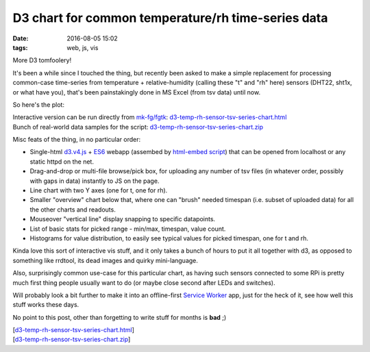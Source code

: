 D3 chart for common temperature/rh time-series data
###################################################

:date: 2016-08-05 15:02
:tags: web, js, vis


More D3 tomfoolery!

It's been a while since I touched the thing, but recently been asked to make a
simple replacement for processing common-case time-series from temperature +
relative-humidity (calling these "t" and "rh" here) sensors (DHT22, sht1x, or what
have you), that's been painstakingly done in MS Excel (from tsv data) until now.

So here's the plot:

.. html::

  <a href="|filename|images/d3_t_rh_chart.jpg">
  <img
    style="width: 520px;"
    src="|filename|images/d3_t_rh_chart.jpg"
    title="d3 t/rh chart"
    alt="d3 t/rh chart image">
  </a>

| Interactive version can be run directly from `mk-fg/fgtk`_: `d3-temp-rh-sensor-tsv-series-chart.html`_
| Bunch of real-world data samples for the script: `d3-temp-rh-sensor-tsv-series-chart.zip`_

Misc feats of the thing, in no particular order:

- Single-html `d3.v4.js`_ + ES6_ webapp (assembed by `html-embed script`_) that
  can be opened from localhost or any static httpd on the net.

- Drag-and-drop or multi-file browse/pick box, for uploading any number of tsv
  files (in whatever order, possibly with gaps in data) instantly to JS on the page.

- Line chart with two Y axes (one for t, one for rh).

- Smaller "overview" chart below that, where one can "brush" needed timespan
  (i.e. subset of uploaded data) for all the other charts and readouts.

- Mouseover "vertical line" display snapping to specific datapoints.

- List of basic stats for picked range - min/max, timespan, value count.

- Histograms for value distribution, to easily see typical values for picked
  timespan, one for t and rh.

Kinda love this sort of interactive vis stuff, and it only takes a bunch of
hours to put it all together with d3, as opposed to something like rrdtool,
its dead images and quirky mini-language.

Also, surprisingly common use-case for this particular chart, as having such
sensors connected to some RPi is pretty much first thing people usually want to
do (or maybe close second after LEDs and switches).

Will probably look a bit further to make it into an offline-first `Service
Worker`_ app, just for the heck of it, see how well this stuff works these days.

No point to this post, other than forgetting to write stuff for months is **bad** ;)

| [`d3-temp-rh-sensor-tsv-series-chart.html`_]
| [`d3-temp-rh-sensor-tsv-series-chart.zip`_]


.. _d3.v4.js: https://github.com/d3/d3/blob/master/API.md
.. _ES6: https://github.com/DrkSephy/es6-cheatsheet
.. _html-embed script: https://github.com/mk-fg/fgtk/#html-embed
.. _Service Worker: https://developer.mozilla.org/en-US/docs/Web/API/Service_Worker_API/Using_Service_Workers
.. _sht1x-chart.html: https://github.com
.. _mk-fg/fgtk: https://github.com/mk-fg/fgtk/
.. _d3-temp-rh-sensor-tsv-series-chart.html: https://mk-fg.github.io/fgtk/scraps/d3-temp-rh-sensor-tsv-series-chart.html
.. _d3-temp-rh-sensor-tsv-series-chart.zip: https://github.com/mk-fg/fgtk/raw/master/scraps/d3-temp-rh-sensor-tsv-series-chart.sample.zip
